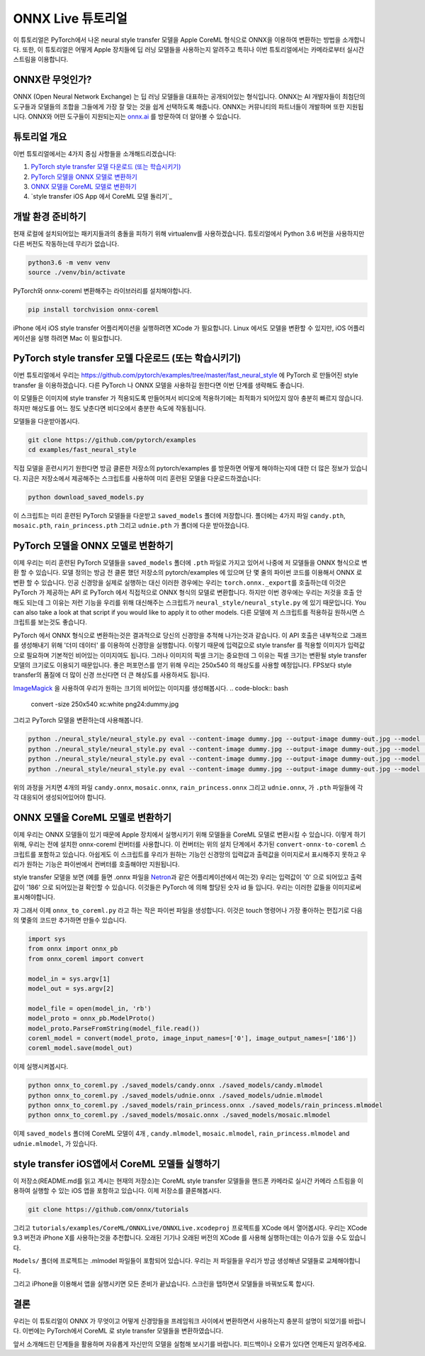 
ONNX Live 튜토리얼
==================

이 튜토리얼은 PyTorch에서 나온 neural style transfer 모델을 Apple CoreML 형식으로 ONNX을 이용하여 변환하는 방법을 소개합니다.
또한, 이 튜토리얼은 어떻게 Apple 장치들에 딥 러닝 모델들을 사용하는지 알려주고 특히나 이번 튜토리얼에서는 카메라로부터 실시간 스트림을 이용합니다.

ONNX란 무엇인가?
-------------

ONNX (Open Neural Network Exchange) 는 딥 러닝 모델들을 대표하는 공개되어있는 형식입니다.
ONNX는 AI 개발자들이 최첨단의 도구들과 모델들의 조합을 그들에게 가장 잘 맞는 것을 쉽게 선택하도록 해줍니다.
ONNX는 커뮤니티의 파트너들이 개발하며 또한 지원됩니다.
ONNX와 어떤 도구들이 지원되는지는 `onnx.ai <https://onnx.ai/>`_ 를 방문하여 더 알아볼 수 있습니다.


튜토리얼 개요
-----------------

이번 튜토리얼에서는 4가지 중심 사항들을 소개해드리겠습니다:


#. `PyTorch style transfer 모델 다운로드 (또는 학습시키기)`_
#. `PyTorch 모델을 ONNX 모델로 변환하기`_
#. `ONNX 모델을 CoreML 모델로 변환하기`_
#. `style transfer iOS App 에서 CoreML 모델 돌리기`_

개발 환경 준비하기
-------------------------

현재 로컬에 설치되어있는 패키지들과의 충돌을 피하기 위해 virtualenv를 사용하겠습니다.
튜토리얼에서 Python 3.6 버전을 사용하지만 다른 버전도 작동하는데 무리가 없습니다.

.. code-block:: python

   python3.6 -m venv venv
   source ./venv/bin/activate


PyTorch와 onnx-coreml 변환해주는 라이브러리를 설치해야합니다.

.. code-block:: bash

   pip install torchvision onnx-coreml


iPhone 에서 iOS style transfer 어플리케이션을 실행하려면 XCode 가 필요합니다.
Linux 에서도 모델을 변환할 수 있지만, iOS 어플리케이션을 실행 하려면 Mac 이 필요합니다.

PyTorch style transfer 모델 다운로드 (또는 학습시키기)
-------------------------------------------------

이번 튜토리얼에서 우리는 https://github.com/pytorch/examples/tree/master/fast_neural_style 에  PyTorch 로 만들어진 style transfer 을 이용하겠습니다.
다른 PyTorch 나 ONNX 모델을 사용하길 원한다면 이번 단계를 생략해도 좋습니다.

이 모델들은 이미지에 style transfer 가 적용되도록 만들어져서 비디오에 적용하기에는 최적화가 되어있지 않아 충분히 빠르지 않습니다.
하지만 해상도를 어느 정도 낮춘다면 비디오에서 충분한 속도에 작동됩니다.


모델들을 다운받아봅시다.

.. code-block:: bash

   git clone https://github.com/pytorch/examples
   cd examples/fast_neural_style


직접 모델을 훈련시키기 원한다면 방금 클론한 저장소의 pytorch/examples 를 방문하면 어떻게 해야하는지에 대한 더 많은 정보가 있습니다.
지금은 저장소에서 제공해주는 스크립트를 사용하여 미리 훈련된 모델을 다운로드하겠습니다:

.. code-block:: bash

   python download_saved_models.py


이 스크립트는 미리 훈련된 PyTorch 모델들을 다운받고 ``saved_models`` 폴더에 저장합니다.
폴더에는 4가지 파일 ``candy.pth``\ , ``mosaic.pth``\ , ``rain_princess.pth`` 그리고 ``udnie.pth`` 가 폴더에 다운 받아졌습니다.

PyTorch 모델을 ONNX 모델로 변환하기
-----------------------------------------

이제 우리는 미리 훈련된 PyTorch 모델들을  ``saved_models`` 폴더에 ``.pth`` 파일로 가지고 있어서 나중에 저 모델들을 ONNX 형식으로 변환 할 수 있습니다.
모델 정의는 방금 전 클론 했던 저장소의 pytorch/examples 에 있으며 단 몇 줄의 파이썬 코드를 이용해서 ONNX 로 변환 할 수 있습니다.
인공 신경망을 실제로 실행하는 대신 이러한 경우에는 우리는 ``torch.onnx._export``\ 를 호출하는데 이것은 PyTorch 가 제공하는 API 로 PyTorch 에서 직접적으로 ONNX 형식의 모델로 변환합니다.
하지만 이번 경우에는 우리는 저것을 호출 안해도 되는데 그 이유는 저런 기능을 우리를 위해 대신해주는 스크립트가 ``neural_style/neural_style.py`` 에 있기 때문입니다.
You can also take a look at that script if you would like to apply it to other models.
다른 모델에 저 스크립트를 적용하길 원하시면 스크립트를 보는것도 좋습니다.

PyTorch 에서 ONNX 형식으로 변환하는것은 결과적으로 당신의 신경망을 추적해 나가는것과 같습니다. 이 API 호출은 내부적으로 그래프를 생성해내기 위해 '더미 데이터' 를 이용하여 신경망을 실행합니다.
이렇기 때문에 입력값으로 style transfer 를 적용할 이미지가 입력값으로 필요하며 기본적인 비어있는 이미지여도 됩니다.
그러나 이미지의 픽셀 크기는 중요한데 그 이유는 픽셀 크기는 변환될 style transfer 모델의 크기로도 이용되기 때문입니다.
좋은 퍼포먼스를 얻기 위해 우리는 250x540 의 해상도를 사용할 예정입니다. FPS보다 style transfer의 품질에 더 많이 신경 쓰신다면 더 큰 해상도를 사용하셔도 됩니다.

`ImageMagick <https://www.imagemagick.org/>`_ 을 사용하여 우리가 원하는 크기의 비어있는 이미지를 생성해봅시다.
.. code-block:: bash

   convert -size 250x540 xc:white png24:dummy.jpg


그리고 PyTorch 모델을 변환하는데 사용해봅니다.

.. code-block:: bash

   python ./neural_style/neural_style.py eval --content-image dummy.jpg --output-image dummy-out.jpg --model ./saved_models/candy.pth --cuda 0 --export_onnx ./saved_models/candy.onnx
   python ./neural_style/neural_style.py eval --content-image dummy.jpg --output-image dummy-out.jpg --model ./saved_models/udnie.pth --cuda 0 --export_onnx ./saved_models/udnie.onnx
   python ./neural_style/neural_style.py eval --content-image dummy.jpg --output-image dummy-out.jpg --model ./saved_models/rain_princess.pth --cuda 0 --export_onnx ./saved_models/rain_princess.onnx
   python ./neural_style/neural_style.py eval --content-image dummy.jpg --output-image dummy-out.jpg --model ./saved_models/mosaic.pth --cuda 0 --export_onnx ./saved_models/mosaic.onnx


위의 과정을 거치면 4개의 파일 ``candy.onnx``\ , ``mosaic.onnx``\ , ``rain_princess.onnx`` 그리고 ``udnie.onnx``\ ,
가 ``.pth`` 파일들에 각각 대응되어 생성되어있어야 합니다.

ONNX 모델을 CoreML 모델로 변환하기
----------------------------------------

이제 우리는 ONNX 모델들이 있기 때문에 Apple 장치에서 실행시키기 위해 모델들을 CoreML 모델로 변환시킬 수 있습니다.
이렇게 하기 위해, 우리는 전에 설치한 onnx-coreml 컨버터를 사용합니다.
이 컨버터는 위의 설치 단계에서 추가된 ``convert-onnx-to-coreml`` 스크립트를 포함하고 있습니다.
아쉽게도 이 스크립트를 우리가 원하는 기능인 신경망의 입력값과 출력값을 이미지로서 표시해주지 못하고
우리가 원하는 기능은 파이썬에서 컨버터를 호출해야만 지원됩니다.

style transfer 모델을 보면 (예를 들면 .onnx 파일을 `Netron <https://github.com/lutzroeder/Netron>`_\ 과 같은 어플리케이션에서 여는것)
우리는 입력값이 '0' 으로 되어있고 출력값이 '186' 으로 되어있는걸 확인할 수 있습니다. 이것들은 PyTorch 에 의해 할당된 숫자 id 들 입니다.
우리는 이러한 값들을 이미지로써 표시해야합니다.

자 그래서 이제 ``onnx_to_coreml.py`` 라고 하는 작은 파이썬 파일을 생성합니다. 이것은 touch 명령어나 가장 좋아하는 편집기로 다음의 몇줄의 코드만 추가하면 만들수 있습니다.

.. code-block:: python

   import sys
   from onnx import onnx_pb
   from onnx_coreml import convert

   model_in = sys.argv[1]
   model_out = sys.argv[2]

   model_file = open(model_in, 'rb')
   model_proto = onnx_pb.ModelProto()
   model_proto.ParseFromString(model_file.read())
   coreml_model = convert(model_proto, image_input_names=['0'], image_output_names=['186'])
   coreml_model.save(model_out)


이제 실행시켜봅시다.

.. code-block:: bash

   python onnx_to_coreml.py ./saved_models/candy.onnx ./saved_models/candy.mlmodel
   python onnx_to_coreml.py ./saved_models/udnie.onnx ./saved_models/udnie.mlmodel
   python onnx_to_coreml.py ./saved_models/rain_princess.onnx ./saved_models/rain_princess.mlmodel
   python onnx_to_coreml.py ./saved_models/mosaic.onnx ./saved_models/mosaic.mlmodel


이제 ``saved_models`` 폴더에 CoreML 모델이 4개 , ``candy.mlmodel``\ , ``mosaic.mlmodel``\ , ``rain_princess.mlmodel`` and ``udnie.mlmodel``, 가 있습니다.

style transfer iOS앱에서 CoreML 모델들 실행하기
-------------------------------------------------

이 저장소(README.md를 읽고 계시는 현재의 저장소)는 CoreML style transfer 모델들을 핸드폰 카메라로 실시간 카메라 스트림을 이용하여 실행할 수 있는 iOS 앱을 포함하고 있습니다. 이제 저장소를 클론해봅시다.

.. code-block:: bash

   git clone https://github.com/onnx/tutorials


그리고 ``tutorials/examples/CoreML/ONNXLive/ONNXLive.xcodeproj`` 프로젝트를 XCode 에서 열어봅시다.
우리는 XCode 9.3 버전과 iPhone X를 사용하는것을 추천합니다. 오래된 기기나 오래된 버전의 XCode 를 사용해 실행하는데는 이슈가 있을 수도 있습니다.

``Models/`` 폴더에 프로젝트는 .mlmodel 파일들이 포함되어 있습니다. 우리는 저 파일들을 우리가 방금 생성해낸 모델들로 교체해야합니다.

그리고 iPhone을 이용해서 앱을 실행시키면 모든 준비가 끝났습니다. 스크린을 탭하면서 모델들을 바꿔보도록 합시다.

결론
----------

우리는 이 튜토리얼이 ONNX 가 무엇이고 어떻게 신경망들을 프레임워크 사이에서 변환하면서 사용하는지 충분히 설명이 되었기를 바랍니다.
이번에는 PyTorch에서 CoreML 로 style transfer 모델들을 변환하였습니다.

앞서 소개해드린 단계들을 활용하며 자유롭게 자신만의 모델을 실험해 보시기를 바랍니다.
피드백이나 오류가 있다면 언제든지 알려주세요.
